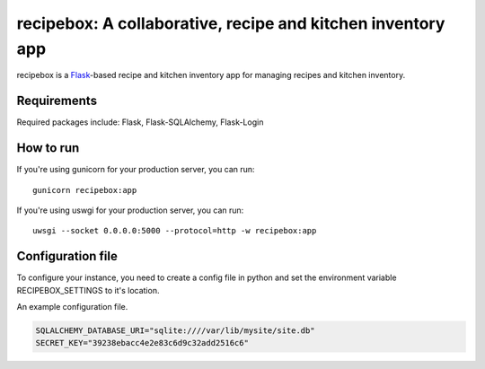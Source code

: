 recipebox: A collaborative, recipe and kitchen inventory app
==================================================

recipebox is a `Flask <https://palletsprojects.com/p/flask/>`_-based recipe
and kitchen inventory app for managing recipes and kitchen inventory. 

Requirements
------------

Required packages include: Flask, Flask-SQLAlchemy, Flask-Login

How to run
-------------

If you're using gunicorn for your production server, you can run::

  gunicorn recipebox:app

If you're using uswgi for your production server, you can run::

  uwsgi --socket 0.0.0.0:5000 --protocol=http -w recipebox:app

Configuration file
-------------------

To configure your instance, you need to create a config file in python and
set the environment variable RECIPEBOX_SETTINGS to it's location.

An example configuration file.

.. code-block:: python

  SQLALCHEMY_DATABASE_URI="sqlite:////var/lib/mysite/site.db"
  SECRET_KEY="39238ebacc4e2e83c6d9c32add2516c6"
